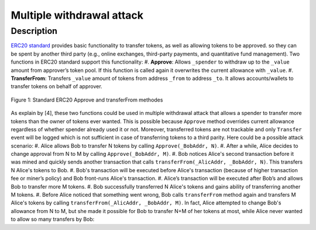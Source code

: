 .. _multiple_withdrawal:

##########################
Multiple withdrawal attack
##########################

.. index:: ! Multiple withdrawal attack, double-spend exploit;

Description
***********
`ERC20 standard <https://github.com/ethereum/EIPs/blob/master/EIPS/eip-20.md>`_ provides basic functionality to transfer tokens, as well as allowing tokens to be approved. so they can be spent by another third party (e.g., online exchanges, third-party payments, and quantitative fund management). Two functions in ERC20 standard support this functionality:
#. **Approve**: Allows ``_spender`` to withdraw up to the ``_value`` amount from approver’s token pool. If this function is called again it overwrites the current allowance with ``_value``.
#. **TransferFrom**: Transfers ``_value`` amount of tokens from address ``_from`` to address ``_to``. It allows accounts/wallets to transfer tokens on behalf of approver.

.. figure:: images/multiple_withdrawal_01.png
    :figclass: align-center
    
    Figure 1: Standard ERC20 Approve and transferFrom methodes
    
As explain by [4], these two functions could be used in multiple withdrawal attack that allows a spender to transfer more tokens than the owner of tokens ever wanted. This is possible because ``Approve`` method overrides current allowance regardless of whether spender already used it or not. Moreover, transferred tokens are not trackable and only ``Transfer`` event will be logged which is not sufficient in case of transferring tokens to a third parity. Here could be a possible attack scenario:
#. Alice allows Bob to transfer N tokens by calling ``Approve(_BobAddr, N)``.
#. After a while, Alice decides to change approval from N to M by calling ``Approve(_BobAddr, M)``.
#. Bob notices Alice's second transaction before it was mined and quickly sends another transaction that calls ``transferFrom(_AlicAddr, _BobAddr, N)``. This transfers N Alice's tokens to Bob.
#. Bob's transaction will be executed before Alice's transaction (because of higher transaction fee or miner’s policy) and Bob front-runs Alice's transaction.
#. Alice’s transaction will be executed after Bob’s and allows Bob to transfer more M tokens.
#. Bob successfully transferred N Alice's tokens and gains ability of transferring another M tokens.
#. Before Alice noticed that something went wrong, Bob calls ``transferFrom`` method again and transfers M Alice's tokens by calling ``transferFrom(_AlicAddr, _BobAddr, M)``.
In fact, Alice attempted to change Bob's allowance from N to M, but she made it possible for Bob to transfer N+M of her tokens at most, while Alice never wanted to allow so many transfers by Bob:



